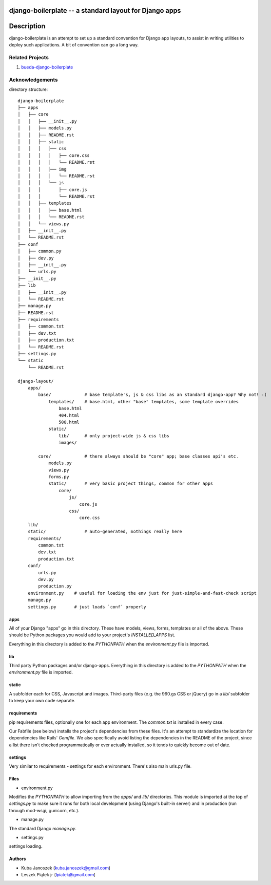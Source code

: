 django-boilerplate -- a standard layout for Django apps
*******************************************************

Description
***********

django-boilerplate is an attempt to set up a standard convention for Django app
layouts, to assist in writing utilities to deploy such applications. A bit of
convention can go a long way.


Related Projects
================

#. `bueda-django-boilerplate <https://github.com/bueda/ops>`_


Acknowledgements
================

directory structure::

    django-boilerplate
    ├── apps
    │   ├── core
    │   │   ├── __init__.py
    │   │   ├── models.py
    │   │   ├── README.rst
    │   │   ├── static
    │   │   │   ├── css
    │   │   │   │   ├── core.css
    │   │   │   │   └── README.rst
    │   │   │   ├── img
    │   │   │   │   └── README.rst
    │   │   │   └── js
    │   │   │       ├── core.js
    │   │   │       └── README.rst
    │   │   ├── templates
    │   │   │   ├── base.html
    │   │   │   └── README.rst
    │   │   └── views.py
    │   ├── __init__.py
    │   └── README.rst
    ├── conf
    │   ├── common.py
    │   ├── dev.py
    │   ├── __init__.py
    │   └── urls.py
    ├── __init__.py
    ├── lib
    │   ├── __init__.py
    │   └── README.rst
    ├── manage.py
    ├── README.rst
    ├── requirements
    │   ├── common.txt
    │   ├── dev.txt
    │   ├── production.txt
    │   └── README.rst
    ├── settings.py
    └── static
        └── README.rst
  
    django-layout/
        apps/
	    base/             # base template's, js & css libs as an standard django-app? Why not! :)
	        templates/    # base.html, other "base" templates, some template overrides
		    base.html
		    404.html
	    	    500.html
		static/
		    lib/      # only project-wide js & css libs
 		    images/

            core/             # there always should be "core" app; base classes api's etc.
                models.py
                views.py
                forms.py
		static/       # very basic project things, common for other apps
		    core/
		        js/
			    core.js
			css/
			    core.css
        lib/
        static/               # auto-generated, nothings really here
        requirements/
            common.txt
            dev.txt
            production.txt
	conf/
	    urls.py
	    dev.py
	    production.py
        environment.py    # useful for loading the env just for just-simple-and-fast-check script
        manage.py
        settings.py       # just loads `conf` properly

apps
----

All of your Django "apps" go in this directory. These have models, views, forms,
templates or all of the above. These should be Python packages you would add to
your project's `INSTALLED_APPS` list.

Everything in this directory is added to the `PYTHONPATH` when the
`environment.py` file is imported.


lib
---

Third party Python packages and/or django-apps. Everything in this directory
is added to the `PYTHONPATH` when the `environment.py` file is imported.


static
------

A subfolder each for CSS, Javascript and images. Third-party files (e.g. the
960.gs CSS or jQuery) go in a `lib/` subfolder to keep your own code
separate.


requirements
------------

pip requirements files, optionally one for each app environment. The
`common.txt` is installed in every case.

Our Fabfile (see below) installs the project's dependencies from these files.
It's an attempt to standardize the location for dependencies like Rails'
`Gemfile`. We also specifically avoid listing the dependencies in the README of
the project, since a list there isn't checked programmatically or ever actually
installed, so it tends to quickly become out of date.


settings
--------

Very similar to requirements - settings for each environment. There's also
main urls.py file.


Files
-----

- environment.py

Modifies the `PYTHONPATH` to allow importing from the `apps/` and `lib/`
directories. This module is imported at the top of `settings.py` to
make sure it runs for both local development (using Django's built-in server)
and in production (run through mod-wsgi, gunicorn, etc.).

- manage.py

The standard Django `manage.py`.

- settings.py

settings loading.


Authors
-------

* Kuba Janoszek (kuba.janoszek@gmail.com)
* Leszek Piątek jr (lpiatek@gmail.com)
